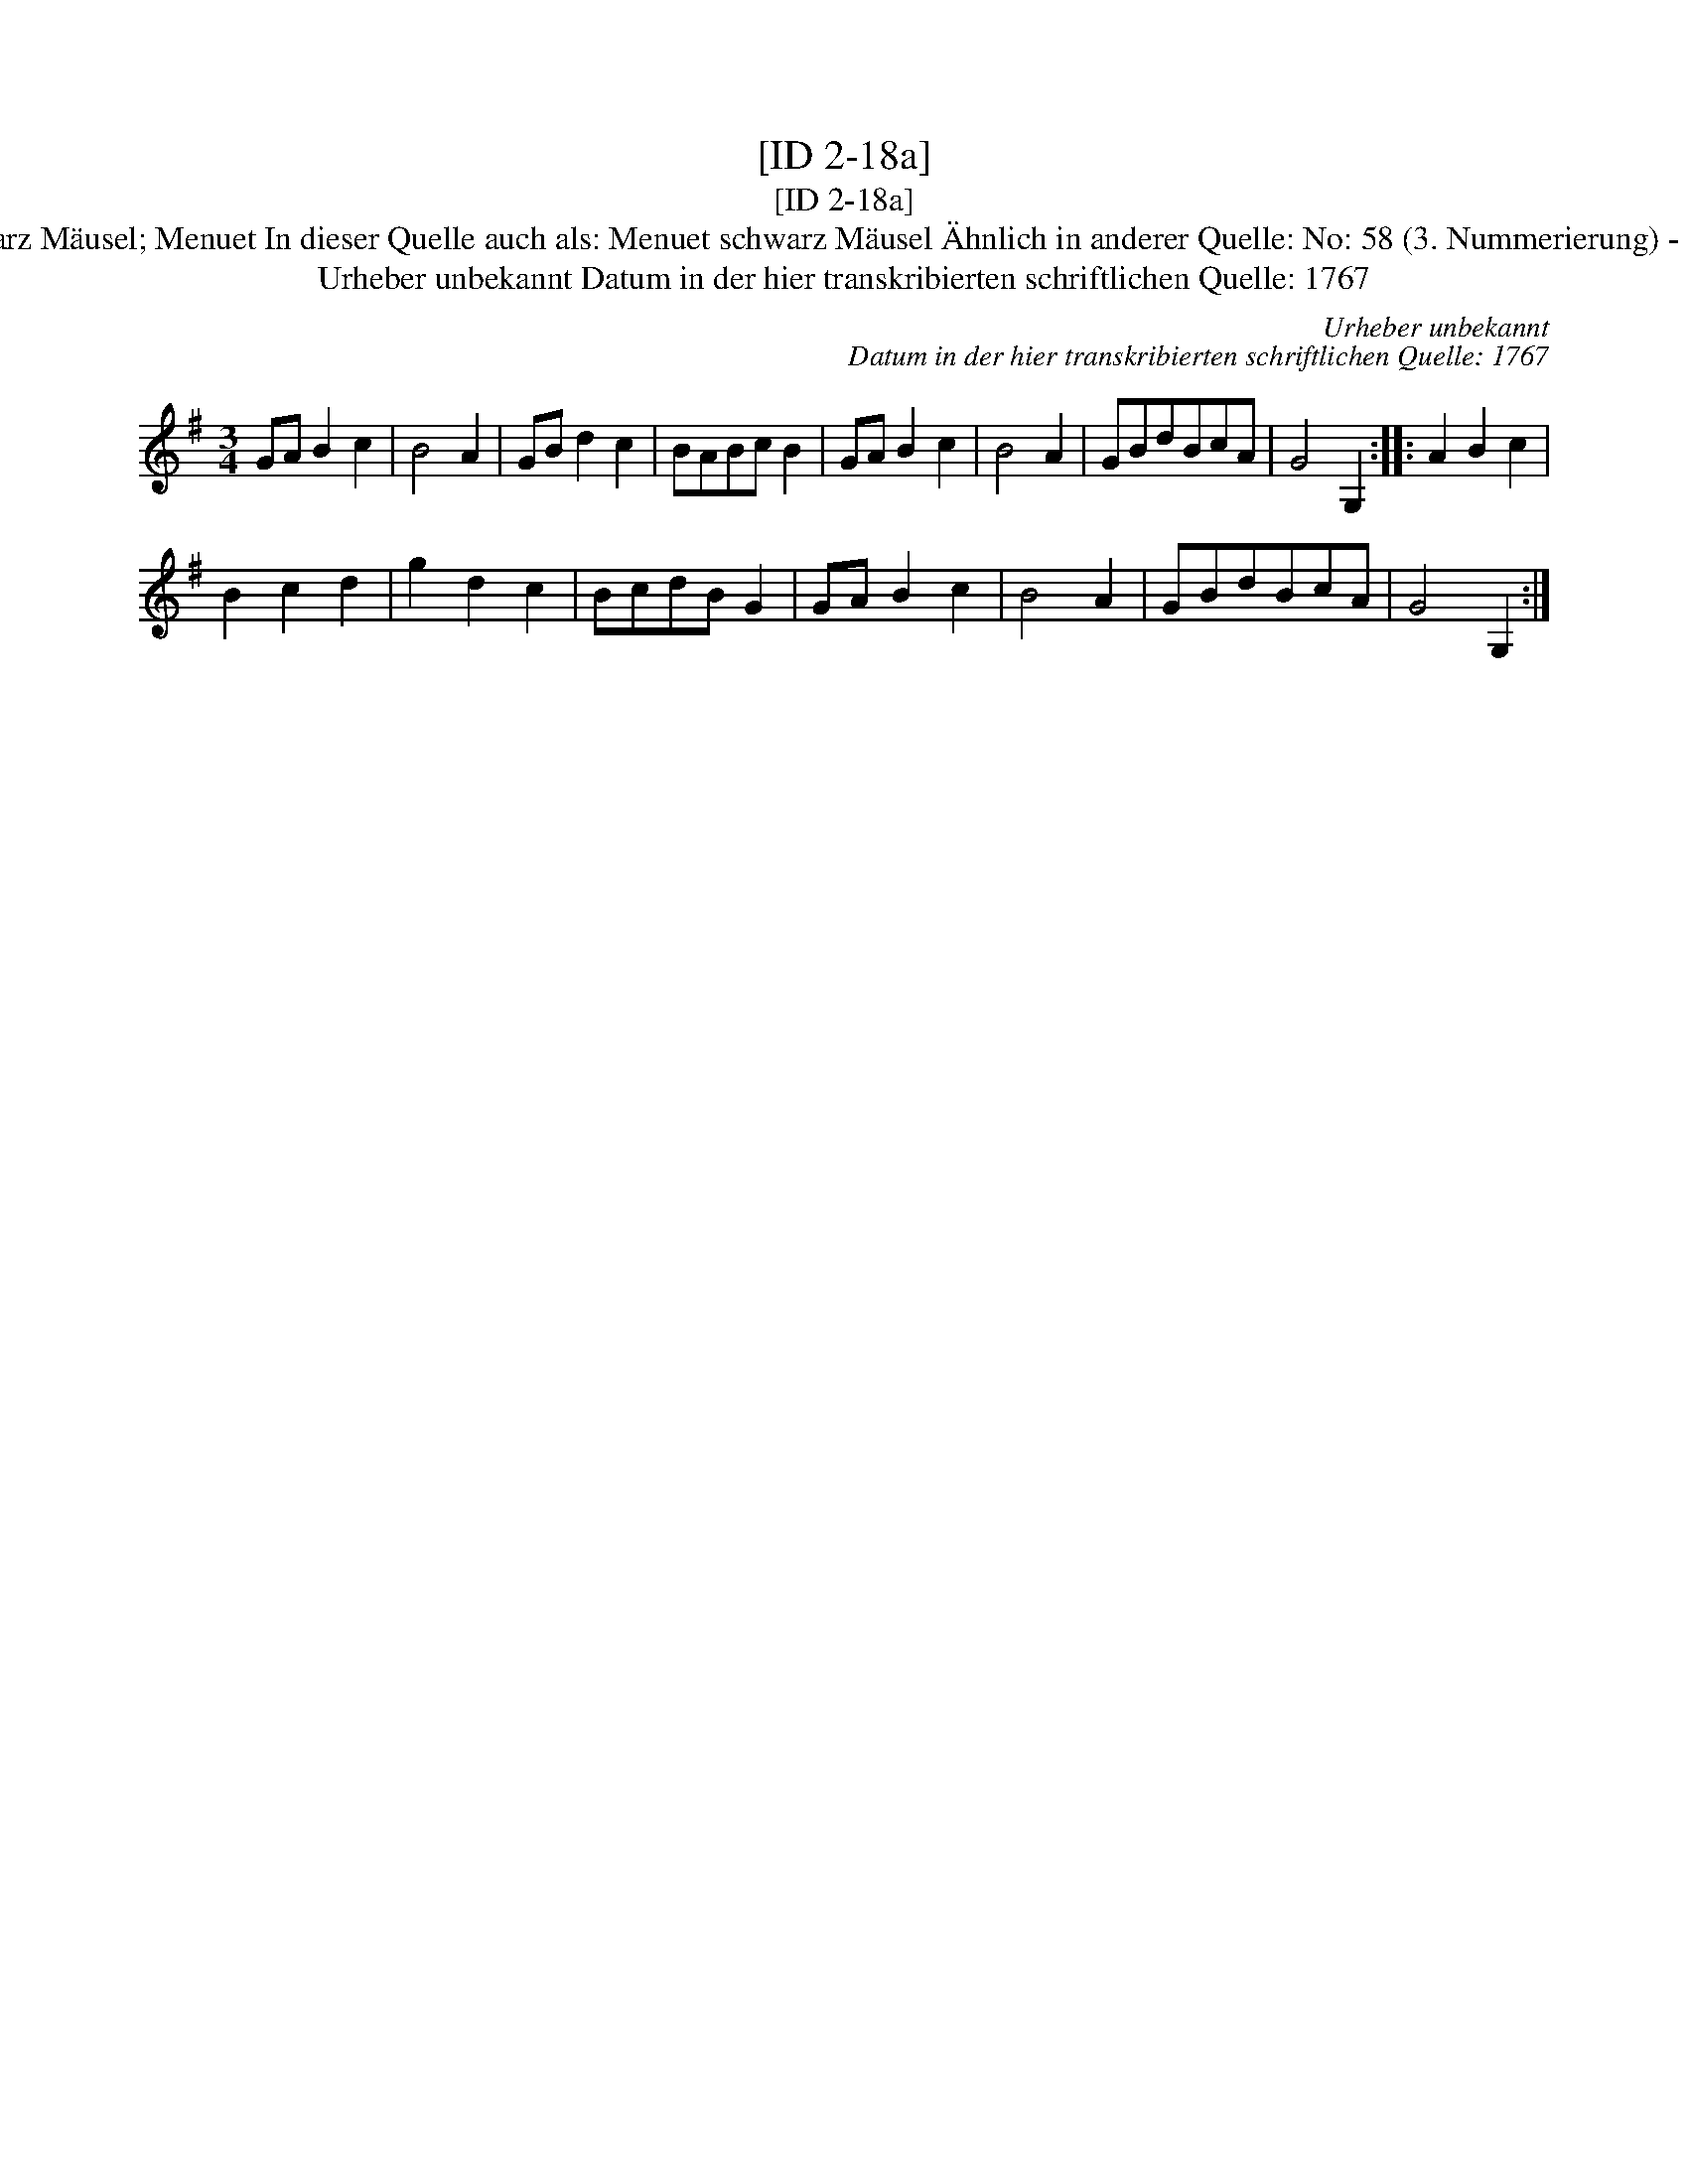 X:1
T:[ID 2-18a]
T:[ID 2-18a]
T:Bezeichnung standardisiert: Menuet schwarz M\"ausel; Menuet In dieser Quelle auch als: Menuet schwarz M\"ausel \"Ahnlich in anderer Quelle: No: 58 (3. Nummerierung) - H. N. Philipp ab 1785 (Anm. S. Wascher);
T:Urheber unbekannt Datum in der hier transkribierten schriftlichen Quelle: 1767
C:Urheber unbekannt
C:Datum in der hier transkribierten schriftlichen Quelle: 1767
L:1/8
M:3/4
K:G
V:1 treble 
V:1
 GA B2 c2 | B4 A2 | GB d2 c2 | BABc B2 | GA B2 c2 | B4 A2 | GBdBcA | G4 G,2 :: A2 B2 c2 | %9
 B2 c2 d2 | g2 d2 c2 | BcdB G2 | GA B2 c2 | B4 A2 | GBdBcA | G4 G,2 :| %16

